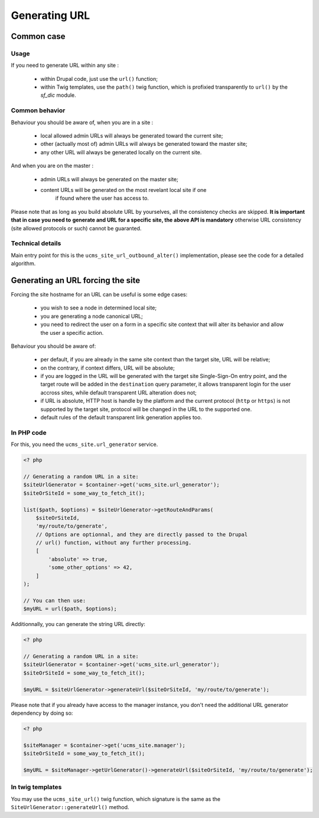 Generating URL
==============

Common case
-----------

Usage
^^^^^
If you need to generate URL within any site :

 * within Drupal code, just use the ``url()`` function;

 * within Twig templates, use the ``path()`` twig function, which is profixied 
   transparently to ``url()`` by the *sf_dic* module.

Common behavior
^^^^^^^^^^^^^^^
Behaviour you should be aware of, when you are in a site :

 * local allowed admin URLs will always be generated toward the current site;

 * other (actually most of) admin URLs will always be generated toward the
   master site;

 * any other URL will always be generated locally on the current site.

And when you are on the master :

 * admin URLs will always be generated on the master site;

 * content URLs will be generated on the most revelant local site if one
    if found where the user has access to.

Please note that as long as you build absolute URL by yourselves, all the
consistency checks are skipped. **It is important that in case you need to**
**generate and URL for a specific site, the above API is mandatory** otherwise
URL consistency (site allowed protocols or such) cannot be guaranted.

Technical details
^^^^^^^^^^^^^^^^^
Main entry point for this is the ``ucms_site_url_outbound_alter()``
implementation, please see the code for a detailed algorithm.

Generating an URL forcing the site
----------------------------------
Forcing the site hostname for an URL can be useful is some edge cases:

 * you wish to see a node in determined local site;

 * you are generating a node canonical URL;

 * you need to redirect the user on a form in a specific site context that
   will alter its behavior and allow the user a specific action.

Behaviour you should be aware of:

 * per default, if you are already in the same site context than the target
   site, URL will be relative;

 * on the contrary, if context differs, URL will be absolute;
 
 * if you are logged in the URL will be generated with the target site Single-Sign-On
   entry point, and the target route will be added in the ``destination`` query
   parameter, it allows transparent login for the user accross sites, while
   default transparent URL alteration does not;
   
 * if URL is absolute, HTTP host is handle by the platform and the current
   protocol (``http`` or ``https``) is not supported by the target site,
   protocol will be changed in the URL to the supported one.
   
 * default rules of the default transparent link generation applies too.

In PHP code
^^^^^^^^^^^
For this, you need the ``ucms_site.url_generator`` service.

.. code-block:: php
   
   <? php
   
   // Generating a random URL in a site:
   $siteUrlGenerator = $container->get('ucms_site.url_generator');
   $siteOrSiteId = some_way_to_fetch_it();
   
   list($path, $options) = $siteUrlGenerator->getRouteAndParams(
       $siteOrSiteId,
       'my/route/to/generate',
       // Options are optionnal, and they are directly passed to the Drupal
       // url() function, without any further processing.
       [
           'absolute' => true,
           'some_other_options' => 42,
       ]
   );

   // You can then use:
   $myURL = url($path, $options);

Additionnally, you can generate the string URL directly:

.. code-block:: php

   <? php
   
   // Generating a random URL in a site:
   $siteUrlGenerator = $container->get('ucms_site.url_generator');
   $siteOrSiteId = some_way_to_fetch_it();
   
   $myURL = $siteUrlGenerator->generateUrl($siteOrSiteId, 'my/route/to/generate');

Please note that if you already have access to the manager instance, you don't
need the additional URL generator dependency by doing so:

.. code-block:: php

   <? php
      
   $siteManager = $container->get('ucms_site.manager');
   $siteOrSiteId = some_way_to_fetch_it();
   
   $myURL = $siteManager->getUrlGenerator()->generateUrl($siteOrSiteId, 'my/route/to/generate');

In twig templates
^^^^^^^^^^^^^^^^^
You may use the ``ucms_site_url()`` twig function, which signature is the same
as the ``SiteUrlGenerator::generateUrl()`` method.

